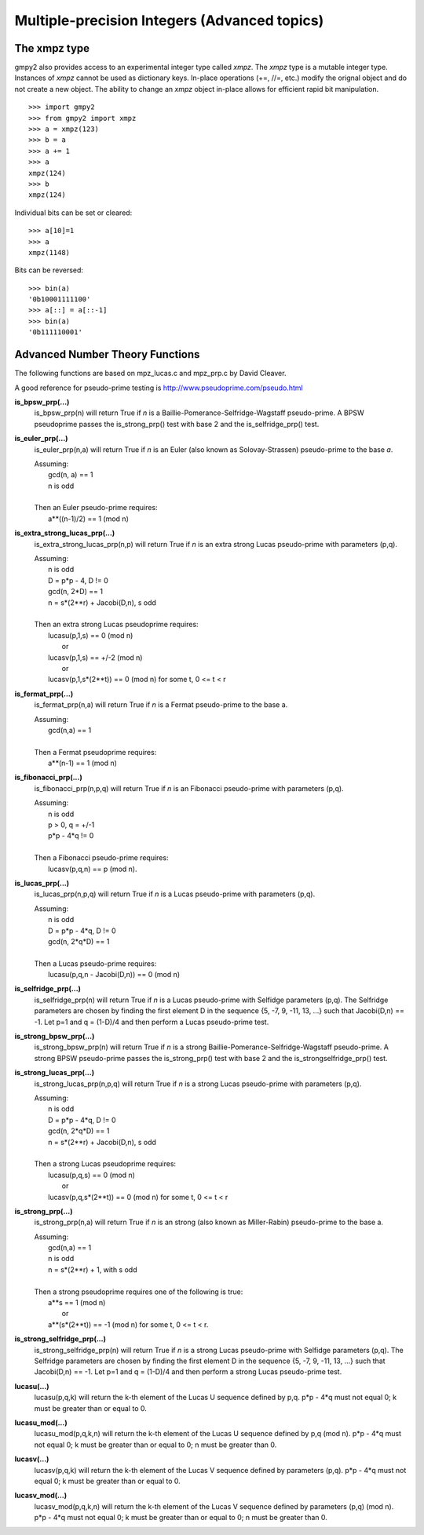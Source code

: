 Multiple-precision Integers (Advanced topics)
=============================================

The xmpz type
-------------

gmpy2 also provides access to an experimental integer type called *xmpz*. The
*xmpz* type is a mutable integer type. Instances of *xmpz* cannot be used as
dictionary keys. In-place operations (+=, //=, etc.) modify the orignal object
and do not create a new object. The ability to change an *xmpz* object in-place
allows for efficient rapid bit manipulation.

::

    >>> import gmpy2
    >>> from gmpy2 import xmpz
    >>> a = xmpz(123)
    >>> b = a
    >>> a += 1
    >>> a
    xmpz(124)
    >>> b
    xmpz(124)

Individual bits can be set or cleared::

    >>> a[10]=1
    >>> a
    xmpz(1148)

Bits can be reversed::

    >>> bin(a)
    '0b10001111100'
    >>> a[::] = a[::-1]
    >>> bin(a)
    '0b111110001'

Advanced Number Theory Functions
--------------------------------

The following functions are based on mpz_lucas.c and mpz_prp.c by David
Cleaver.

A good reference for pseudo-prime testing is
http://www.pseudoprime.com/pseudo.html

**is_bpsw_prp(...)**
    is_bpsw_prp(n) will return True if *n* is a Baillie-Pomerance-Selfridge-Wagstaff
    pseudo-prime. A BPSW pseudoprime passes the is_strong_prp() test with base
    2 and the is_selfridge_prp() test.

**is_euler_prp(...)**
    is_euler_prp(n,a) will return True if *n* is an Euler (also known as
    Solovay-Strassen) pseudo-prime to the base *a*.

    | Assuming:
    |     gcd(n, a) == 1
    |     n is odd
    |
    | Then an Euler pseudo-prime requires:
    |    a**((n-1)/2) == 1 (mod n)

**is_extra_strong_lucas_prp(...)**
    is_extra_strong_lucas_prp(n,p) will return True if *n* is an extra strong
    Lucas pseudo-prime with parameters (p,q).

    | Assuming:
    |     n is odd
    |     D = p*p - 4, D != 0
    |     gcd(n, 2*D) == 1
    |     n = s*(2**r) + Jacobi(D,n), s odd
    |
    | Then an extra strong Lucas pseudoprime requires:
    |     lucasu(p,1,s) == 0 (mod n)
    |      or
    |     lucasv(p,1,s) == +/-2 (mod n)
    |      or
    |     lucasv(p,1,s*(2**t)) == 0 (mod n) for some t, 0 <= t < r

**is_fermat_prp(...)**
    is_fermat_prp(n,a) will return True if *n* is a Fermat pseudo-prime to the
    base a.

    | Assuming:
    |     gcd(n,a) == 1
    |
    | Then a Fermat pseudoprime requires:
    |     a**(n-1) == 1 (mod n)

**is_fibonacci_prp(...)**
    is_fibonacci_prp(n,p,q) will return True if *n* is an Fibonacci
    pseudo-prime with parameters (p,q).

    | Assuming:
    |     n is odd
    |     p > 0, q = +/-1
    |     p*p - 4*q != 0
    |
    | Then a Fibonacci pseudo-prime requires:
    |     lucasv(p,q,n) == p (mod n).

**is_lucas_prp(...)**
    is_lucas_prp(n,p,q) will return True if *n* is a Lucas pseudo-prime with
    parameters (p,q).

    | Assuming:
    |     n is odd
    |     D = p*p - 4*q, D != 0
    |     gcd(n, 2*q*D) == 1
    |
    | Then a Lucas pseudo-prime requires:
    |     lucasu(p,q,n - Jacobi(D,n)) == 0 (mod n)

**is_selfridge_prp(...)**
    is_selfridge_prp(n) will return True if *n* is a Lucas pseudo-prime with
    Selfidge parameters (p,q). The Selfridge parameters are chosen by finding
    the first element D in the sequence {5, -7, 9, -11, 13, ...} such that
    Jacobi(D,n) == -1. Let p=1 and q = (1-D)/4 and then perform a Lucas
    pseudo-prime test.

**is_strong_bpsw_prp(...)**
    is_strong_bpsw_prp(n) will return True if *n* is a strong
    Baillie-Pomerance-Selfridge-Wagstaff pseudo-prime. A strong BPSW
    pseudo-prime passes the is_strong_prp() test with base 2 and the
    is_strongselfridge_prp() test.

**is_strong_lucas_prp(...)**
    is_strong_lucas_prp(n,p,q) will return True if *n* is a strong Lucas
    pseudo-prime with parameters (p,q).

    | Assuming:
    |     n is odd
    |     D = p*p - 4*q, D != 0
    |     gcd(n, 2*q*D) == 1
    |     n = s*(2**r) + Jacobi(D,n), s odd
    |
    | Then a strong Lucas pseudoprime requires:
    |     lucasu(p,q,s) == 0 (mod n)
    |      or
    |     lucasv(p,q,s*(2**t)) == 0 (mod n) for some t, 0 <= t < r

**is_strong_prp(...)**
    is_strong_prp(n,a) will return True if *n* is an strong (also known as
    Miller-Rabin) pseudo-prime to the base a.

    | Assuming:
    |     gcd(n,a) == 1
    |     n is odd
    |     n = s*(2**r) + 1, with s odd
    |
    | Then a strong pseudoprime requires one of the following is true:
    |     a**s == 1 (mod n)
    |      or
    |     a**(s*(2**t)) == -1 (mod n) for some t, 0 <= t < r.

**is_strong_selfridge_prp(...)**
    is_strong_selfridge_prp(n) will return True if *n* is a strong Lucas
    pseudo-prime with Selfidge parameters (p,q). The Selfridge parameters are
    chosen by finding the first element D in the sequence
    {5, -7, 9, -11, 13, ...} such that Jacobi(D,n) == -1. Let p=1 and
    q = (1-D)/4 and then perform a strong Lucas pseudo-prime test.

**lucasu(...)**
    lucasu(p,q,k) will return the k-th element of the Lucas U sequence defined
    by p,q. p*p - 4*q must not equal 0; k must be greater than or equal to 0.

**lucasu_mod(...)**
    lucasu_mod(p,q,k,n) will return the k-th element of the Lucas U sequence
    defined by p,q (mod n). p*p - 4*q must not equal 0; k must be greater than
    or equal to 0; n must be greater than 0.

**lucasv(...)**
    lucasv(p,q,k) will return the k-th element of the Lucas V sequence defined
    by parameters (p,q). p*p - 4*q must not equal 0; k must be greater than or
    equal to 0.

**lucasv_mod(...)**
    lucasv_mod(p,q,k,n) will return the k-th element of the Lucas V sequence
    defined by parameters (p,q) (mod n). p*p - 4*q must not equal 0; k must be
    greater than or equal to 0; n must be greater than 0.

